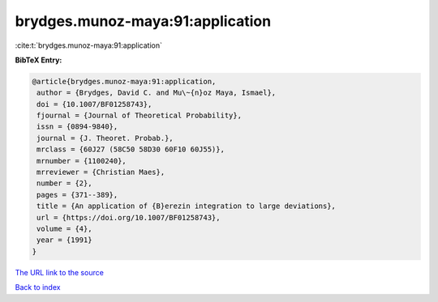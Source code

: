 brydges.munoz-maya:91:application
=================================

:cite:t:`brydges.munoz-maya:91:application`

**BibTeX Entry:**

.. code-block:: bibtex

   @article{brydges.munoz-maya:91:application,
    author = {Brydges, David C. and Mu\~{n}oz Maya, Ismael},
    doi = {10.1007/BF01258743},
    fjournal = {Journal of Theoretical Probability},
    issn = {0894-9840},
    journal = {J. Theoret. Probab.},
    mrclass = {60J27 (58C50 58D30 60F10 60J55)},
    mrnumber = {1100240},
    mrreviewer = {Christian Maes},
    number = {2},
    pages = {371--389},
    title = {An application of {B}erezin integration to large deviations},
    url = {https://doi.org/10.1007/BF01258743},
    volume = {4},
    year = {1991}
   }
`The URL link to the source <ttps://doi.org/10.1007/BF01258743}>`_


`Back to index <../By-Cite-Keys.html>`_
